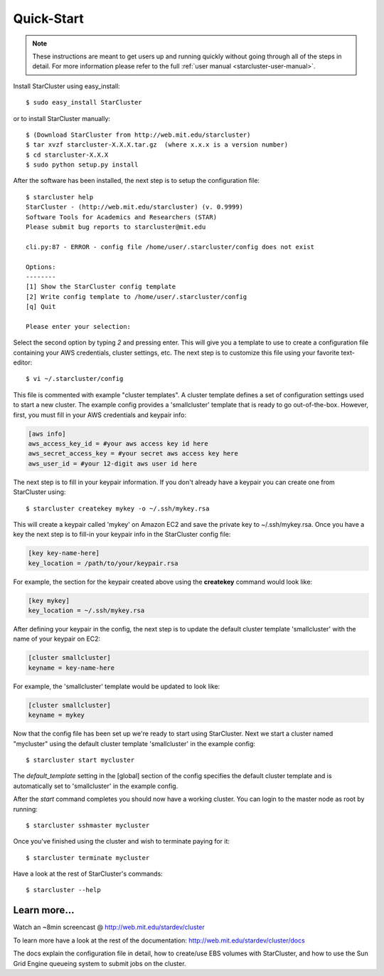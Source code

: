 Quick-Start
===========

.. note::

    These instructions are meant to get users up and running quickly without
    going through all of the steps in detail. For more information please refer
    to the full :ref:`user manual <starcluster-user-manual>`.

Install StarCluster using easy_install::

    $ sudo easy_install StarCluster

or to install StarCluster manually::

    $ (Download StarCluster from http://web.mit.edu/starcluster)
    $ tar xvzf starcluster-X.X.X.tar.gz  (where x.x.x is a version number)
    $ cd starcluster-X.X.X
    $ sudo python setup.py install

After the software has been installed, the next step is to setup the
configuration file: ::

    $ starcluster help
    StarCluster - (http://web.mit.edu/starcluster) (v. 0.9999)
    Software Tools for Academics and Researchers (STAR)
    Please submit bug reports to starcluster@mit.edu

    cli.py:87 - ERROR - config file /home/user/.starcluster/config does not exist

    Options:
    --------
    [1] Show the StarCluster config template
    [2] Write config template to /home/user/.starcluster/config
    [q] Quit

    Please enter your selection:

Select the second option by typing *2* and pressing enter. This will give you a
template to use to create a configuration file containing your AWS credentials,
cluster settings, etc.  The next step is to customize this file using your
favorite text-editor: ::

    $ vi ~/.starcluster/config

This file is commented with example "cluster templates". A cluster template
defines a set of configuration settings used to start a new cluster. The
example config provides a 'smallcluster' template that is ready to go
out-of-the-box. However, first, you must fill in your AWS credentials and
keypair info:

.. code-block:: ini

    [aws info]
    aws_access_key_id = #your aws access key id here
    aws_secret_access_key = #your secret aws access key here
    aws_user_id = #your 12-digit aws user id here

The next step is to fill in your keypair information. If you don't already have
a keypair you can create one from StarCluster using: ::

    $ starcluster createkey mykey -o ~/.ssh/mykey.rsa

This will create a keypair called 'mykey' on Amazon EC2 and save the private
key to ~/.ssh/mykey.rsa.  Once you have a key the next step is to fill-in your
keypair info in the StarCluster config file:

.. code-block:: ini

    [key key-name-here]
    key_location = /path/to/your/keypair.rsa

For example, the section for the keypair created above using the **createkey**
command would look like:

.. code-block:: ini

    [key mykey]
    key_location = ~/.ssh/mykey.rsa

After defining your keypair in the config, the next step is to update the
default cluster template 'smallcluster' with the name of your keypair on EC2:

.. code-block:: ini

    [cluster smallcluster]
    keyname = key-name-here

For example, the 'smallcluster' template would be updated to look like:

.. code-block:: ini

    [cluster smallcluster]
    keyname = mykey

Now that the config file has been set up we're ready to start using
StarCluster. Next we start a cluster named "mycluster" using the default
cluster template 'smallcluster' in the example config: ::

    $ starcluster start mycluster

The *default_template* setting in the [global] section of the config specifies
the default cluster template and is automatically set to 'smallcluster' in the
example config.

After the *start* command completes you should now have a working cluster. You
can login to the master node as root by running: ::

    $ starcluster sshmaster mycluster

Once you've finished using the cluster and wish to terminate paying for it: ::

    $ starcluster terminate mycluster

Have a look at the rest of StarCluster's commands: ::

    $ starcluster --help

Learn more...
-------------
Watch an ~8min screencast @ http://web.mit.edu/stardev/cluster

To learn more have a look at the rest of the documentation:
http://web.mit.edu/stardev/cluster/docs

The docs explain the configuration file in detail, how to create/use EBS
volumes with StarCluster, and how to use the Sun Grid Engine queueing system to
submit jobs on the cluster.

